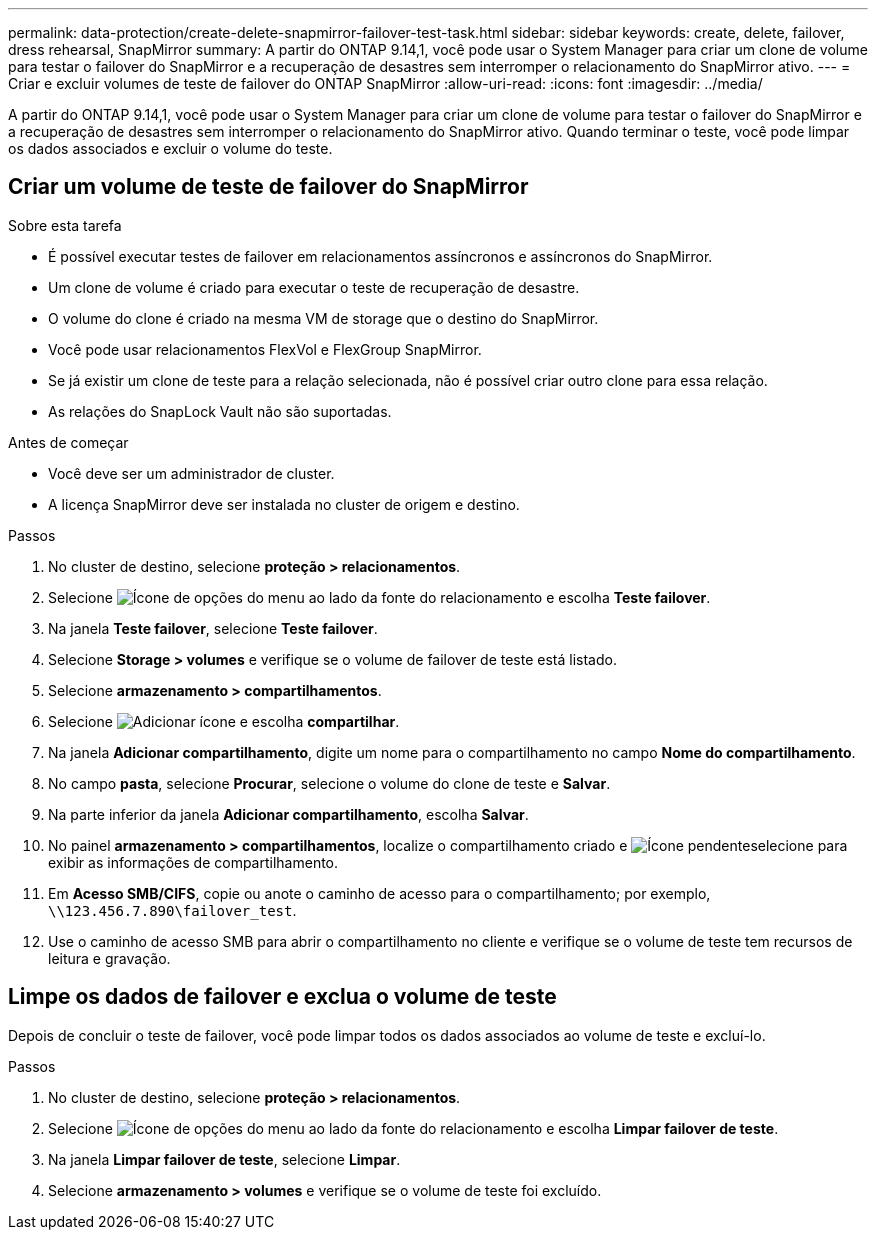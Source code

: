 ---
permalink: data-protection/create-delete-snapmirror-failover-test-task.html 
sidebar: sidebar 
keywords: create, delete, failover, dress rehearsal, SnapMirror 
summary: A partir do ONTAP 9.14,1, você pode usar o System Manager para criar um clone de volume para testar o failover do SnapMirror e a recuperação de desastres sem interromper o relacionamento do SnapMirror ativo. 
---
= Criar e excluir volumes de teste de failover do ONTAP SnapMirror
:allow-uri-read: 
:icons: font
:imagesdir: ../media/


[role="lead"]
A partir do ONTAP 9.14,1, você pode usar o System Manager para criar um clone de volume para testar o failover do SnapMirror e a recuperação de desastres sem interromper o relacionamento do SnapMirror ativo. Quando terminar o teste, você pode limpar os dados associados e excluir o volume do teste.



== Criar um volume de teste de failover do SnapMirror

.Sobre esta tarefa
* É possível executar testes de failover em relacionamentos assíncronos e assíncronos do SnapMirror.
* Um clone de volume é criado para executar o teste de recuperação de desastre.
* O volume do clone é criado na mesma VM de storage que o destino do SnapMirror.
* Você pode usar relacionamentos FlexVol e FlexGroup SnapMirror.
* Se já existir um clone de teste para a relação selecionada, não é possível criar outro clone para essa relação.
* As relações do SnapLock Vault não são suportadas.


.Antes de começar
* Você deve ser um administrador de cluster.
* A licença SnapMirror deve ser instalada no cluster de origem e destino.


.Passos
. No cluster de destino, selecione *proteção > relacionamentos*.
. Selecione image:icon_kabob.gif["Ícone de opções do menu"] ao lado da fonte do relacionamento e escolha *Teste failover*.
. Na janela *Teste failover*, selecione *Teste failover*.
. Selecione *Storage > volumes* e verifique se o volume de failover de teste está listado.
. Selecione *armazenamento > compartilhamentos*.
. Selecione image:icon_add_blue_bg.gif["Adicionar ícone"] e escolha *compartilhar*.
. Na janela *Adicionar compartilhamento*, digite um nome para o compartilhamento no campo *Nome do compartilhamento*.
. No campo *pasta*, selecione *Procurar*, selecione o volume do clone de teste e *Salvar*.
. Na parte inferior da janela *Adicionar compartilhamento*, escolha *Salvar*.
. No painel *armazenamento > compartilhamentos*, localize o compartilhamento criado e image:icon_dropdown_arrow.gif["Ícone pendente"]selecione para exibir as informações de compartilhamento.
. Em *Acesso SMB/CIFS*, copie ou anote o caminho de acesso para o compartilhamento; por exemplo, `\\123.456.7.890\failover_test`.
. Use o caminho de acesso SMB para abrir o compartilhamento no cliente e verifique se o volume de teste tem recursos de leitura e gravação.




== Limpe os dados de failover e exclua o volume de teste

Depois de concluir o teste de failover, você pode limpar todos os dados associados ao volume de teste e excluí-lo.

.Passos
. No cluster de destino, selecione *proteção > relacionamentos*.
. Selecione image:icon_kabob.gif["Ícone de opções do menu"] ao lado da fonte do relacionamento e escolha *Limpar failover de teste*.
. Na janela *Limpar failover de teste*, selecione *Limpar*.
. Selecione *armazenamento > volumes* e verifique se o volume de teste foi excluído.


